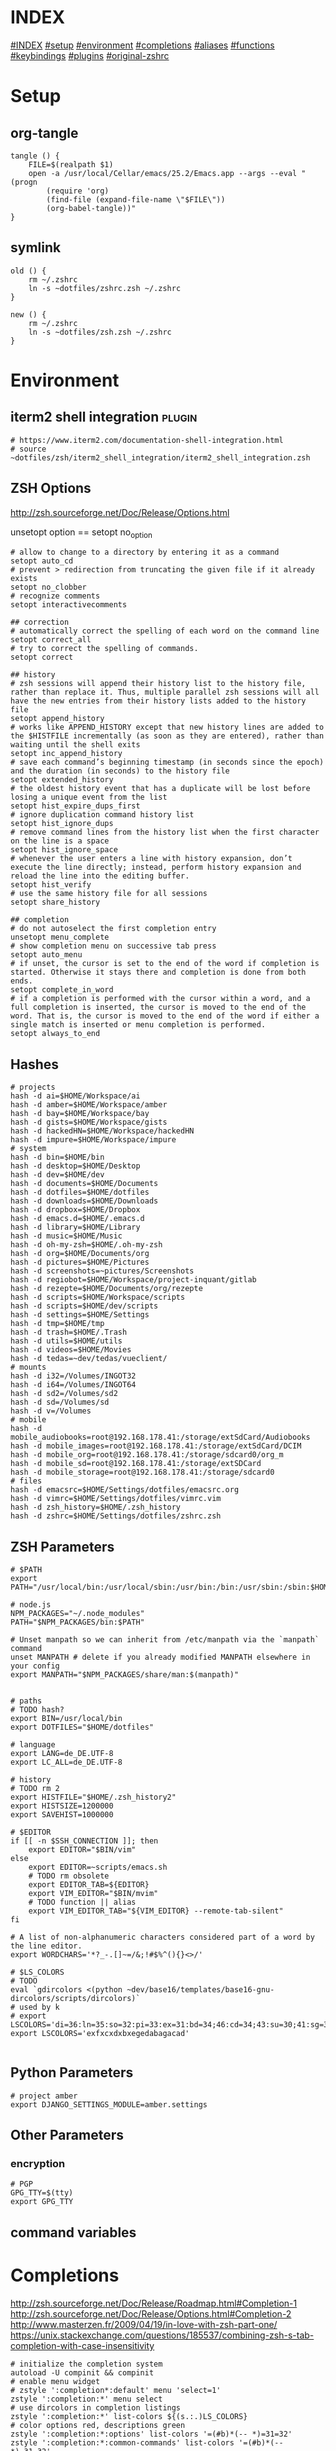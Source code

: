 # -*- mode: Org; eval: (auto-composition-mode 0) -*- #

#+AUTHOR: Markus Bayer
#+DATE: [2017-11-17 Fr]
#+BABEL: cache no
#+PROPERTY: header-args shell :tangle zsh.zsh

#          ▄███████▄     ▄████████    ▄█    █▄       ▄████████  ▄████████
#          ▀█▀▄███▀▄▄   ███         ▄███▄▄▄▄███▄▄  ▄███▄▄▄▄██▀ ███
#           ▄███▀   ▀ ▀███████████ ▀▀███▀▀▀▀███▀  ▀▀███▀▀▀▀▀   ███
#         ▄███▀                ███   ███    ███   ▀███████████ ███    █▄
# ████    ███▄     ▄█    ▄█    ███   ███    ███     ███    ███ ███    ███
# ████     ▀████████▀  ▄████████▀    ███    █▀      ███    ███ ████████
#                                                   ███    ███
#
# ASCII-Art credits: http://patorjk.com/software/taag/#p=display&f=Delta%20Corps%20Priest%201&t=.zshrc

* INDEX
[[#INDEX]]
[[#setup]]
[[#environment]]
[[#completions]]
[[#aliases]]
[[#functions]]
[[#keybindings]]
[[#plugins]]
[[#original-zshrc]]

* Setup
:PROPERTIES:
:CUSTOM_ID: setup
:END:
** org-tangle
#+BEGIN_SRC shell
tangle () {
    FILE=$(realpath $1)
    open -a /usr/local/Cellar/emacs/25.2/Emacs.app --args --eval "(progn
        (require 'org)
        (find-file (expand-file-name \"$FILE\"))
        (org-babel-tangle))"
}
#+END_SRC

** symlink
#+BEGIN_SRC shell
old () {
    rm ~/.zshrc
    ln -s ~dotfiles/zshrc.zsh ~/.zshrc
}

new () {
    rm ~/.zshrc
    ln -s ~dotfiles/zsh.zsh ~/.zshrc
}
#+END_SRC

* Environment
:PROPERTIES:
:CUSTOM_ID: environment
:END:

** iterm2 shell integration                                         :plugin:
#+BEGIN_SRC shell
  # https://www.iterm2.com/documentation-shell-integration.html
  # source ~dotfiles/zsh/iterm2_shell_integration/iterm2_shell_integration.zsh
#+END_SRC

** ZSH Options
http://zsh.sourceforge.net/Doc/Release/Options.html

unsetopt option == setopt no_option
#+BEGIN_SRC shell
# allow to change to a directory by entering it as a command
setopt auto_cd
# prevent > redirection from truncating the given file if it already exists
setopt no_clobber
# recognize comments
setopt interactivecomments

## correction
# automatically correct the spelling of each word on the command line
setopt correct_all
# try to correct the spelling of commands.
setopt correct

## history
# zsh sessions will append their history list to the history file, rather than replace it. Thus, multiple parallel zsh sessions will all have the new entries from their history lists added to the history file
setopt append_history
# works like APPEND_HISTORY except that new history lines are added to the $HISTFILE incrementally (as soon as they are entered), rather than waiting until the shell exits
setopt inc_append_history
# save each command’s beginning timestamp (in seconds since the epoch) and the duration (in seconds) to the history file
setopt extended_history
# the oldest history event that has a duplicate will be lost before losing a unique event from the list
setopt hist_expire_dups_first
# ignore duplication command history list
setopt hist_ignore_dups
# remove command lines from the history list when the first character on the line is a space
setopt hist_ignore_space
# whenever the user enters a line with history expansion, don’t execute the line directly; instead, perform history expansion and reload the line into the editing buffer.
setopt hist_verify
# use the same history file for all sessions
setopt share_history

## completion
# do not autoselect the first completion entry
unsetopt menu_complete
# show completion menu on successive tab press
setopt auto_menu
# if unset, the cursor is set to the end of the word if completion is started. Otherwise it stays there and completion is done from both ends.
setopt complete_in_word
# if a completion is performed with the cursor within a word, and a full completion is inserted, the cursor is moved to the end of the word. That is, the cursor is moved to the end of the word if either a single match is inserted or menu completion is performed.
setopt always_to_end
#+END_SRC

** Hashes
#+BEGIN_SRC shell
# projects
hash -d ai=$HOME/Workspace/ai
hash -d amber=$HOME/Workspace/amber
hash -d bay=$HOME/Workspace/bay
hash -d gists=$HOME/Workspace/gists
hash -d hackedHN=$HOME/Workspace/hackedHN
hash -d impure=$HOME/Workspace/impure
# system
hash -d bin=$HOME/bin
hash -d desktop=$HOME/Desktop
hash -d dev=$HOME/dev
hash -d documents=$HOME/Documents
hash -d dotfiles=$HOME/dotfiles
hash -d downloads=$HOME/Downloads
hash -d dropbox=$HOME/Dropbox
hash -d emacs.d=$HOME/.emacs.d
hash -d library=$HOME/Library
hash -d music=$HOME/Music
hash -d oh-my-zsh=$HOME/.oh-my-zsh
hash -d org=$HOME/Documents/org
hash -d pictures=$HOME/Pictures
hash -d screenshots=~pictures/Screenshots
hash -d regiobot=$HOME/Workspace/project-inquant/gitlab
hash -d rezepte=$HOME/Documents/org/rezepte
hash -d scripts=$HOME/Workspace/scripts
hash -d scripts=$HOME/dev/scripts
hash -d settings=$HOME/Settings
hash -d tmp=$HOME/tmp
hash -d trash=$HOME/.Trash
hash -d utils=$HOME/utils
hash -d videos=$HOME/Movies
hash -d tedas=~dev/tedas/vueclient/
# mounts
hash -d i32=/Volumes/INGOT32
hash -d i64=/Volumes/INGOT64
hash -d sd2=/Volumes/sd2
hash -d sd=/Volumes/sd
hash -d v=/Volumes
# mobile
hash -d mobile_audiobooks=root@192.168.178.41:/storage/extSdCard/Audiobooks
hash -d mobile_images=root@192.168.178.41:/storage/extSdCard/DCIM
hash -d mobile_org=root@192.168.178.41:/storage/sdcard0/org_m
hash -d mobile_sd=root@192.168.178.41:/storage/extSDCard
hash -d mobile_storage=root@192.168.178.41:/storage/sdcard0
# files
hash -d emacsrc=$HOME/Settings/dotfiles/emacsrc.org
hash -d vimrc=$HOME/Settings/dotfiles/vimrc.vim
hash -d zsh_history=$HOME/.zsh_history
hash -d zshrc=$HOME/Settings/dotfiles/zshrc.zsh
#+END_SRC

** ZSH Parameters
#+BEGIN_SRC shell
# $PATH
export PATH="/usr/local/bin:/usr/local/sbin:/usr/bin:/bin:/usr/sbin:/sbin:$HOME/bin:$PATH"

# node.js
NPM_PACKAGES="~/.node_modules"
PATH="$NPM_PACKAGES/bin:$PATH"

# Unset manpath so we can inherit from /etc/manpath via the `manpath` command
unset MANPATH # delete if you already modified MANPATH elsewhere in your config
export MANPATH="$NPM_PACKAGES/share/man:$(manpath)"


# paths
# TODO hash?
export BIN=/usr/local/bin
export DOTFILES="$HOME/dotfiles"

# language
export LANG=de_DE.UTF-8
export LC_ALL=de_DE.UTF-8

# history
# TODO rm 2
export HISTFILE="$HOME/.zsh_history2"
export HISTSIZE=1200000
export SAVEHIST=1000000

# $EDITOR
if [[ -n $SSH_CONNECTION ]]; then
    export EDITOR="$BIN/vim"
else
    export EDITOR=~scripts/emacs.sh
    # TODO rm obsolete
    export EDITOR_TAB=${EDITOR}
    export VIM_EDITOR="$BIN/mvim"
    # TODO function || alias
    export VIM_EDITOR_TAB="${VIM_EDITOR} --remote-tab-silent"
fi

# A list of non-alphanumeric characters considered part of a word by the line editor.
export WORDCHARS='*?_-.[]~=/&;!#$%^(){}<>/'

# $LS_COLORS
# TODO
eval `gdircolors <(python ~dev/base16/templates/base16-gnu-dircolors/scripts/dircolors)`
# used by k
# export LSCOLORS='di=36:ln=35:so=32:pi=33:ex=31:bd=34;46:cd=34;43:su=30;41:sg=30;46:tw=30;42:ow=30;43'
export LSCOLORS='exfxcxdxbxegedabagacad'

#+END_SRC

** Python Parameters
#+BEGIN_SRC shell
# project amber
export DJANGO_SETTINGS_MODULE=amber.settings
#+END_SRC

** Other Parameters
*** encryption
#+BEGIN_SRC shell
# PGP
GPG_TTY=$(tty)
export GPG_TTY
#+END_SRC

** command variables

* Completions
:PROPERTIES:
:CUSTOM_ID: completions
:END:
http://zsh.sourceforge.net/Doc/Release/Roadmap.html#Completion-1
http://zsh.sourceforge.net/Doc/Release/Options.html#Completion-2
http://www.masterzen.fr/2009/04/19/in-love-with-zsh-part-one/
https://unix.stackexchange.com/questions/185537/combining-zsh-s-tab-completion-with-case-insensitivity
#+BEGIN_SRC shell
# initialize the completion system
autoload -U compinit && compinit
# enable menu widget
# zstyle ':completion*:default' menu 'select=1'
zstyle ':completion:*' menu select
# use dircolors in completion listings
zstyle ':completion:*' list-colors ${(s.:.)LS_COLORS}
# color options red, descriptions green
zstyle ':completion:*:options' list-colors '=(#b)*(-- *)=31=32'
zstyle ':completion:*:common-commands' list-colors '=(#b)*(-- *)=31=32'
# print the completion type
zstyle ':completion:*' verbose yes
zstyle ':completion:*' format 'Completing %B%d%b'
# TODO style
zstyle ':completion:*:descriptions' format "$fg[yellow]%B--- %d%b"
zstyle ':completion:*:messages' format '%d'
zstyle ':completion:*:warnings' format "$fg[red]No matches for:$reset_color %d"
zstyle ':completion:*:corrections' format '%B%d (errors: %e)%b'
# group different completion types
zstyle ':completion:*' group-name ''
# error can be a transposed character, a missing character or an additional character
# to have a better heuristic, by allowing one error per 6 character typed
zstyle ':completion:*:approximate:*' max-errors 'reply=( $(( ($#PREFIX+$#SUFFIX)/6 )) numeric )'
# case insensitive matching
zstyle ':completion:*' matcher-list 'm:{a-zA-Z}={A-Za-z}' 'r:|=*' 'l:|=* r:|=*'
# caching
zstyle ':completion:*' use-cache on
# TODO required?
zstyle ':completion:*' cache-path "$HOME/.zsh/cache"
# ignore completion functions for commands you don’t have:
zstyle ':completion:*:functions' ignored-patterns '_*'
# don't complete uninteresting users
zstyle ':completion:*:*:*:users' ignored-patterns \
    adm amanda apache at avahi avahi-autoipd beaglidx bin cacti canna \
    clamav daemon dbus distcache dnsmasq dovecot fax ftp games gdm \
    gkrellmd gopher hacluster haldaemon halt hsqldb ident junkbust kdm \
    ldap lp mail mailman mailnull man messagebus  mldonkey mysql nagios \
    named netdump news nfsnobody nobody nscd ntp nut nx obsrun openvpn \
    operator pcap polkitd postfix postgres privoxy pulse pvm quagga radvd \
    rpc rpcuser rpm rtkit scard shutdown squid sshd statd svn sync tftp \
    usbmux uucp vcsa wwwrun xfs '_*'
# don't complete uninteresting files
zstyle ':completion:*:emacs:*' ignored-patterns '*.(o|a|so|aux|dvi|swp|fig|bbl|blg|bst|idx|ind|out|toc|class|pdf|ps|pyc)'
# avoid getting offered the same filename with rm
zstyle ':completion:*:rm:*' ignore-line yes
#+END_SRC

** Python

      path=(
          $path
          /usr/bin/python
          /usr/local/bin/python3
      )

      # virtualenv {
          export VIRTUALENVWRAPPER_PYTHON=/usr/bin/python
          export PROJECT_HOME=$HOME/Workspace
          export WORKON_HOME=$HOME/Workspace/Envs
          export VIRTUALENV_ROOT=$WORKON_HOME
          export DEFAULT_PYTHON_INTERPRETER=$WORKON_HOME/python3.4.1/bin/python
          source /usr/local/bin/virtualenvwrapper.sh

          # fix the new tab = virtual_env dir bug
          if [[ "$PWD" == "$HOME/Workspace/Envs" ]]; then
              cd - > /dev/null
          fi

*** virtualenvwrapper                                              :plugin:
https://virtualenvwrapper.readthedocs.io/en/latest/
#+BEGIN_SRC shell
export WORKON_HOME=~dev/Envs
export PROJECT_HOME=~dev
export VIRTUALENVWRAPPER_PYTHON="$WORKON_HOME/python3.6/bin/python"
source "$BIN/virtualenvwrapper.sh"
#+END_SRC

*** virtualenv                                                     :plugin:
https://virtualenv.pypa.io/en/latest/
#+BEGIN_SRC shell
# set default virtual_env
export VIRTUALENV_DEFAULT_PATH="$WORKON_HOME/python3.6/bin/activate"
# load it
if [[ $(basename "$VIRTUAL_ENV") == "" ]]
then
    if [[ -f "$VIRTUALENV_DEFAULT_PATH" ]]; then
        source "$VIRTUALENV_DEFAULT_PATH"
    fi
fi
#+END_SRC

* Aliases
:PROPERTIES:
:CUSTOM_ID: aliases
:END:

#+BEGIN_SRC shell
# TODO section for overriding
## list
# use gnu ls for dircolors
alias ls='gls --color=auto'
# list details
alias ll='ls -lah'
# sort by size
alias lss='ls -lahS'
# sort by date
alias lsd='ls -latr'
# only today
alias lst='find . -maxdepth 1 -type f -mtime 1'
# numFiles: number of (non-hidden) files in current directory
alias lsc='echo $(ls -1 | wc -l)'
alias k='k -h'     # human readable sizes
# disk usage statistics default
alias du="du -ach | sort"
# free diskspace with human readable size
alias df='df -h'
# stat with human readable times
alias stat='stat -x'

## tools
# emacs
alias e="eval $EDITOR"
# vim
alias cvim='/usr/local/bin/vim'
# create parent directories on demand
alias mkdir="mkdir -pv"
# clipboard
alias p='pbpaste'
alias y='pbcopy'
alias bpython='$WORKON_HOME/python3.4.1/bin/bpython'
alias grep='grep --color'
## internet
# continue the download in case of problems
alias wget="wget -c"
alias chrome='/Applications/Google\ Chrome.app/Contents/MacOS/Google\ Chrome'
alias chrome_headless='/Applications/Google\ Chrome.app/Contents/MacOS/Google\ Chrome --headless --disable-gpu'
alias yt3='$WORKON_HOME/python3.4.1/bin/youtube-dl --verbose --extract-audio --audio-format mp3 --no-mtime --no-cache-dir'
alias yt='$WORKON_HOME/python3.4.1/bin/youtube-dl --no-mtime --no-cache-dir'
# weather
alias wttr='curl -s http://wttr.in | tail +8 | head -30'
# moonphase
alias moon='curl -s wttr.in/Moon|head -25'

# git
alias gs='git status'
alias gc='git commit -m'
alias gd='git diff --color | diff-so-fancy'
alias ga='git add'
alias gpl='git pull'
alias gps='git push'
alias gl='git log'
alias gco='git checkout'

alias git_push_fire='git add -A && git commit -a --allow-empty-message -m "" && git push'
alias git_undo_commit='git reset --soft HEAD~'

## actions
alias s='source ~zshrc'
# TODO as functions
# TODO internal/external
alias print_ip='ifconfig | grep "inet " | grep -v 127.0.0.1 | cut -d\  -f2'
# substitute windows linebreak with unix linebreak
alias fix_linebreaks="/usr/bin/perl -i -pe's/\r$//'"
alias pip_update_all="pip freeze --local | grep -v '^\-e' | cut -d = -f 1  | xargs -n1 pip install -U"

alias osx_show_hidden='defaults write com.apple.Finder AppleShowAllFiles YES && killall Finder'
alias osx_hide_hidden='defaults write com.apple.Finder AppleShowAllFiles NO && killall Finder'
alias osx_empty_trash="rm -rf ~/.Trash/."
alias fix_carriage_return="tr '\r' '\n' <"

## cleanup
# TODO as functions
# rm_DS_Store_files: removes all .DS_Store file from the current dir and below
alias rm_ds_store='find . -name .DS_Store -exec rm {} \;'
alias rm_pyc_files='find . -name "*.pyc" -exec rm {} \;'
alias rm_svn_files='find . -type d -name .svn -exec rm -rf {} \;'
alias rm_emacs_files="find . -maxdepth 1 -type f -name '#*#' -exec rm {}\;"
#+END_SRC

** Global aliases
#+BEGIN_SRC shell
## redirection
# redirect stdout, stderr
alias -g _no_output='> /dev/null 2>&1'
# redirect stderr
alias -g _no_stderr='2> /dev/null'
# redirect stdout
alias -g _no_stdout='&> /dev/null'

## tools
alias -g _vim="| eval ${EDITOR_TAB}"
alias -g _y='| pbcopy'

## files
# alias -g PASS='<(ypcat passwd)'
alias -g _brew='<(brew list)'
alias -g _pip='<(pip freeze)'
alias -g _gem='<(gem list | tail -n +1)'
#  ¯\_(ツ)_/¯
alias -g _npm="<(npm list -g --depth=0 2> /dev/null |cut -c5- | tail -n +2 | sed \$d)"
# TODO function wrapper
alias -g _shrugf='<(echo "¯\\_(ツ)_/¯")'

## variables
alias -g _shrugv='${$(echo "¯\\_(ツ)_/¯")}'

## filter
# filter columns
alias -g _awk1="|awk '{print \$1}'"
alias -g _awk2="|awk '{print \$2}'"
alias -g _awk3="|awk '{print \$3}'"
alias -g _awk4="|awk '{print \$4}'"
alias -g _awk5="|awk '{print \$5}'"
alias -g _awk6="|awk '{print \$6}'"
# filter with fzf
alias -g _f="|fzf"
# pager
alias -g _l="|less"
# count lines
alias -g _cl='|wc -l'
alias -g _lc='_cl'
# archives in pwd
alias -g _acd='./(*.bz2|*.gz|*.tgz|*.zip|*.z)'
## map
# funky
alias -g _x='| xargs'
alias -g map='_x'
#+END_SRC

** Suffix aliases
#+BEGIN_SRC shell
# TODO
# open org-mode files in emacs
alias -s org=emacs
# TODO Glob
alias -s jpg=imgcat
alias -s png=imgcat
#+END_SRC

* Functions
:PROPERTIES:
:CUSTOM_ID: functions
:END:
# TODO echo $nameddirs|tr " " "\n"|fzf

** Helper functions
#+BEGIN_SRC shell
# called on every cd
chpwd () {
    # put the current directory in the title/tab bar
    # -P option treat its arguments like a prompt string; otherwise the %~ would not be expanded. -n suppresses the terminating newline
    print -Pn "\e]1;%~\a"
}

function __expect () {
    # check if the expected arg amount $1 matches the passed arg amount $2
    # usage:
    # __expect 1 "$#" || return 1
    # TODO get args implicit from last command
    local params_expected params_given
    arguments_expected="$1"
    arguments_given="$2"
    if [[ "$arguments_expected" == "$arguments_given" ]]
    then
        return 0
    # TODO handle
    elif [[ "$arguments_expected" < "$arguments_given" ]]
    then
        return 0
    else
        echo "$arguments_expected arguments required"
        return 1
    fi
}
#+END_SRC

** functions with keybindings
#+BEGIN_SRC shell
# TODO rm
# example fzf completion https://github.com/junegunn/fzf/wiki/Examples-(completion)
# Custom fuzzy completion for "doge" command
#   e.g. doge **<TAB>
_fzf_complete_doge() {
  _fzf_complete "--multi --reverse" "$@" < <(
    echo very
    echo wow
    echo such
    echo doge
  )
}

# tab completion for the output of the previous command {
_prev_result () {
    local hstring
    hstring=$(eval `fc -l -n -1`)
    set -A hlist ${(@s/
/)hstring}
    compadd - ${hlist}
}

zle -C prev-comp menu-complete _prev_result
# usage
# $ find . -name "settings.py.*"
# $ vim <Escape>e<Tab>
bindkey '\ee' prev-comp
# }

# fzf filter for the output of the previous command {
fzf_filter_prev () {
    local selection
    selection=$(fc -e - | fzf)
    if [[ -a $selection ]]
    then
        smart_open $selection
    fi
}

zle -N fzf_filter_prev
# usage
# $ ls
# $ <Escape>f
bindkey -s '\ef' 'fzf_filter_prev\n'
# }

# open last output {
open_prev () {
    local files
    files=$(fc -e -)
    if [[ -a $files ]]
    then
        smart_open $files
    fi
}

zle -N open_prev
# usage
# $ ls
# $ <Escape>o
bindkey -s '\eo' 'open_prev\n'
# }

# copy the output of the previous command to clipboard {
copy_prev () {
    fc -e - | pbcopy
}

zle -N cp_prev
# usage
# $ ls
# $ <Escape>c
bindkey -s '\ec' 'cp_prev\n'
# }

# tab completion for git status files {
_git_status_files () {
    local files
    files=$(git status --porcelain | awk '{print $2 }')
    # sleep?
    sleep 1
    set -A flist ${(@s/
/)files}
    compadd - ${flist}
}

zle -C git-files menu-complete _git_status_files
# usage
# $ git add <Escape>g<Tab>
bindkey '\eg' git-files
# }

#+END_SRC

** OS
#+BEGIN_SRC shell
function get_shell_integration () {
    # https://www.iterm2.com/documentation-shell-integration.html
    curl -L https://iterm2.com/shell_integration/zsh \
    -o ~dotfiles/zsh/iterm2_shell_integration/iterm2_shell_integration.zsh
}
#+END_SRC
*** iterm2
#+BEGIN_SRC shell
function iterm_rename_tab () {
    echo -ne "\033]0;"$@"\007"
}

function iterm_set_tabcolor {
    case $1 in
        green)
        echo -e "\033]6;1;bg;red;brightness;57\a"
        echo -e "\033]6;1;bg;green;brightness;197\a"
        echo -e "\033]6;1;bg;blue;brightness;77\a"
        ;;
    red)
        echo -e "\033]6;1;bg;red;brightness;270\a"
        echo -e "\033]6;1;bg;green;brightness;60\a"
        echo -e "\033]6;1;bg;blue;brightness;83\a"
        ;;
    orange)
        echo -e "\033]6;1;bg;red;brightness;227\a"
        echo -e "\033]6;1;bg;green;brightness;143\a"
        echo -e "\033]6;1;bg;blue;brightness;10\a"
        ;;
    esac
}
#+END_SRC
hello there

** packages
*** homebrew
#+BEGIN_SRC shell
function bip() {
    # Install (one or multiple) selected application(s)
    # using "brew search" as source input
    # mnemonic [B]rew [I]nstall [P]lugin
    local inst=$(brew search | fzf -m)

    if [[ $inst ]]; then
      for prog in $(echo $inst);
      do; brew install $prog; done;
    fi
}

function bup() {
    # Update (one or multiple) selected application(s)
    # mnemonic [B]rew [U]pdate [P]lugin
    local upd=$(brew leaves | fzf -m)

    if [[ $upd ]]; then
      for prog in $(echo $upd);
      do; brew upgrade $prog; done;
    fi
}
function bcp() {
    # Delete (one or multiple) selected application(s)
    # mnemonic [B]rew [C]lean [P]lugin (e.g. uninstall)
    local uninst=$(brew leaves | fzf -m)

    if [[ $uninst ]]; then
    for prog in $(echo $uninst);
    do; brew uninstall $prog; done;
    fi
}
#+END_SRC

** Internet
#+BEGIN_SRC shell
function chrome_history () {
    # browse chrome history
    local cols sep entry
    cols=$(( COLUMNS / 3 ))
    sep='{{::}}'

    # Copy History DB to circumvent the lock
    # - See http://stackoverflow.com/questions/8936878 for the file path
    cp -f ~/Library/Application\ Support/Google/Chrome/Default/History /tmp/h

    entry=$(sqlite3 -separator $sep /tmp/h \
        "select substr(title, 1, $cols), url
        from urls order by last_visit_time desc" |
    awk -F $sep '{printf "%-'$cols's  \x1b[36m%s\n", $1, $2}' |
    fzf --ansi --multi | sed 's#.*\(https*://\)#\1#')
    echo "$entry"
    open "$entry"
}

function chrome_print_tabs () {
    # list the opened tabs in google chrome
    osascript -e 'set text item delimiters to linefeed' -e'tell app "google chrome" to url of tabs of window 1 as text' | tail -n +1

}

function cat_links () {
    # extract the links from a given url
    __expect 1 "$#" || return 1
    curl "$@" | sed -n 's/.*href="\([^"]*\).*/\1/p'
}

function print_external_ip () {
    # print the external ip
    curl ipecho.net/plain
}
#+END_SRC

** Clipboard
#+BEGIN_SRC shell
clipboard_plain_text () {
    # convert clipboard content to plain text
    pbpaste | textutil -convert txt -stdin -stdout -encoding 30 | pbcopy
}

function clipboard_rm_python () {
    # rm ">>> " from clipboard entry
    pbpaste | cut -c 4- | pbcopy
}
#+END_SRC

** cd
#+BEGIN_SRC shell
function fdr() {
    # TODO fcd & fcd_up
    # fdr - cd to selected parent directory
    local declare dirs=()
    get_parent_dirs() {
      if [[ -d "${1}" ]]; then dirs+=("$1"); else return; fi
      if [[ "${1}" == '/' ]]; then
        for _dir in "${dirs[@]}"; do echo $_dir; done
      else
        get_parent_dirs $(dirname "$1")
      fi
    }
    local DIR=$(get_parent_dirs $(realpath "${1:-$PWD}") | fzf-tmux --tac)
    cd "$DIR"
}
#+END_SRC

** Print / echo

#+BEGIN_SRC shell
function cat_human_time () {
    # print unix timestamps in human readable form
    __expect 1 "$#" || return 1
    perl -lne 'm#: (\d+):\d+;(.+)# && printf "%s :: %s\n",scalar localtime $1,$2' "$1"
}

function tac () {
    # reverse line order of file
    __expect 1 "$#" || return 1
    sed '1!G;h;$!d' "$@"
}

function print_timestamp () {
    echo $(date +%Y-%m-%d-%H-%M-%S)
}

function print_datestamp () {
    echo $(date +%Y-%m-%d)
}

#+END_SRC

** List
TODO wrapper function for single & multiple files
#+BEGIN_SRC shell
# TODO fzf
function li () {
    # print the latest file or dir in $1
    local idx dir
    # no params: dir=pwd
    if [ $# -eq 0 ]; then dir="$(pwd)"; else dir="$1" fi
    # no index: index=last
    if [ -z "$2" ]; then idx="1"; else idx="$2"; fi
    (cd "$dir" && realpath "$(ls -1t | head -n$idx | tail -1)")
}

function git_log_week () {
    git log --branches --remotes --tags --oneline --pretty=format:"%Cgreen%cd%Creset - %s%Creset" --abbrev-commit --date=local --date=format:'%d.%m-%Y %H:%M %a' --after="$(date -v Sun)"
}
function git_log_today () {
    git log --branches --remotes --tags --pretty=format:'%Cgreen%cd%Creset - %s%Creset' --abbrev-commit --date=iso|grep $(date "+%Y-%m-%d")
}

function git_log_yesterday () {
    git log --branches --remotes --tags --pretty=format:'%Cgreen%cd%Creset - %s%Creset' --abbrev-commit --date=iso|grep $(date -j -v-1d "+%Y-%m-%d")
}

function git_log_group_by () {
    for TICKETNR in "$@"
    do
        echo "$TICKET"
        git log --reverse --since="6am" --oneline --abbrev-commit |cut -c 9- |grep $TICKET |sed 's/'$TICKET'//' |sed 's/.*/- &/'
        echo ""
    done
}

function gru () {
    # print the git remote url
    git config --get remote.origin.url
}

function gbn () {
    # print the git branch name
    git branch|grep "\*"|awk '{print $2}'
}

lscat () {
    # print a separated list of files in dir $1
    local dir
    if [ $# -eq 0 ]; then dir="$(pwd)"; else dir="$1" fi
    find "$dir" -maxdepth 1 -type f -print | while read -r d
    do
        echo ""
        echo "=-=-= $d =-=-="
        echo "------------------------------------------------"
        echo ""
        pygmentize "$d" || cat "$d"
        echo ""
    done
}

count_files () {
    # count files in dir $1
    local dir
    if [ $# -eq 0 ]; then dir="$(pwd)"; else dir="$1" fi
    for d in $(find "$dir" -type d -print);
    do
        files=$(find "$d" -maxdepth 1 -type f | wc -l )
        echo "$d : $files"
    done
}

function list_all_apps () {
    # list all applications on the system
    mdfind 'kMDItemContentTypeTree == "com.apple.application"c'
}

git_commits_today () {
    # list all commits made today, group by regex
    for TICKETNR in "$@"
    do
        echo "$TICKET"
        git log --reverse --since="6am" --oneline --abbrev-commit |cut -c 9- |grep $TICKET |sed 's/'$TICKET'//' |sed 's/.*/- &/'
        echo ""
    done
}
#+END_SRC

** File
** actions
*** git
**** delete branch
#+BEGIN_SRC shell
git_delete_branch () {
    __expect 1 "$#" || return 1

    # remote
    git push -d origin "$1"
    # local
    git branch -d "$1"
}
#+END_SRC

** Modify
#+BEGIN_SRC shell
function kill_lines_containing () {
    # delete lines containing pattern $1 in file $2
    if [ $# -lt 2 ]; then echo "Usage: kill_lines_containing <PATTERN> <FILE>"; return 1; fi
    sed -i '' "/$1/d" "$2"
}

#+END_SRC

** Find
http://www.macdevcenter.com/pub/a/mac/2006/01/04/mdfind.html?page=4
http://developer.apple.com/documentation/Carbon/Conceptual/SpotlightQuery/index.html

#+BEGIN_SRC shell
function ff () {
    # find a file under the current directory
    # rg --files --hidden --follow -g "$@"
    find . -name "$@"
}

function fff () {
    # fuzzy find file under the current directory
    find . -name "*$@*"
}

function ffs () {
    # find a file whose name starts with a given string
    find . -name "$@"'*'
}

function ffe () {
    # find a file whose name ends with a given string
    find . -name '*'"$@"
}

function fd () {
    # find a directory
    find . -type d -name '*'"$@"
}

function ffd () {
    # fuzzy find a directory
    find . -type d -name "*$@*"
}

# git repo
function ffg () {
    # find a file under the current git repo
    find $(git rev-parse --show-toplevel) -name "$@"
}

function ffsg () {
    # find a file whose name starts with a given string within the current git repo
    find $(git rev-parse --show-toplevel) -name "$@"'*'
}

function ffeg () {
    # find a file whose name ends with a given string within the current git repo
    find $(git rev-parse --show-toplevel) -name '*'"$@"
}

function fdg () {
    # find a directory within the current git repo
    find $(git rev-parse --show-toplevel) -type d -name '*'"$@"
}

function rgg () {
    # rg within the git dir
    /usr/local/bin/ag "$@" $(git rev-parse --show-toplevel)
}

## Spotlight
function fs () {
    # find file using Spotlight
    mdfind "kMDItemDisplayName == '$@'wc"
}

function fs_type () {
    # find file by filetype using Spotlight
    # ex: ft video || ft bild || ft pdf
    # c means case insensitive
    mdfind 'kMDItemKind == "*'"$1"'*"c'
}

function fs_recent() {
    # find files created since $1 days using Spotlight
    mdfind -onlyin ~ '(kMDItemContentCreationDate > "$time.today(-'"$1"')") (kMDItemContentCreationDate < ")'
}

function f_word () {
    # lookup words
    grep ^"$@"$ /usr/share/dict/words
}

f_larger () {
    # find files larger than a certain size (in bytes)
    find . -type f -size +${1}c
}
#+END_SRC

** Select / filter
#+BEGIN_SRC shell
function fli () {
    # (fzf-)filter file in a given directory (sorted by dates)
    __expect 1 "$#" || return 1
    (cd "$1" && realpath "$(ls -1t | fzf)")
}
#+END_SRC

** Directory
** Operations / actions                                             :plugin:
#+BEGIN_SRC shell
  function append_above () {
      __expect 1 "$#" || return 1
      # like >> but on top instead of below
      # ex: chrome_print_tabs | append_above somefile
      cat - "$1" | sponge "$1"
  }
#+END_SRC

** old
#+BEGIN_SRC shell
fcd () {
    # fzf cd - cd to selected directory
    local dir
    dir=$(find ${1:-*} -path '/*/\.*' -prune \
        -o -type d -print 2> /dev/null | fzf) &&
        realpath "$dir"
    cd "$dir"
}

rg_fzf () {
    # search for file contents; select with fzf
    rg --files-with-matches "$@" | fzf
}

pjson () {
    # pretty print json
    # ex:
    # pjson '{"test": "test"}'
    # pjson myjsonfile.json
    # pjson '{"test": "test"}' myjsonfile.json
    if [ $# -gt 0 ];
    then
        for arg in $@
        do
            if [ -f $arg ];
            then
                less $arg | python -m json.tool
            else
                echo "$arg" | python -m json.tool
            fi
        done
    fi
}

vim () {
    if [ $# -eq 0 ]; then
        # open -a Emacs.app
        eval ${VIM_EDITOR}
        return 0
    fi

    eval ${VIM_EDITOR_TAB} "$@"
}

# TODO as var alias
gcd () {
    # cd to git root
    cd "$(git rev-parse --show-toplevel)"
}

git_status_files () {
    # git status file list
    git status --porcelain | awk '{print $2 }'
}

# TODO as var alias
git_parent_branch () {
    # show which branch the current one is forked from
    local current_branch=`git rev-parse --abbrev-ref HEAD`
    git show-branch -a | ack '\*' | ack -v "$current_branch" | head -n1 | sed 's/.*\[\(.*\)\].*/\1/' | sed 's/[\^~].*//'
}

git_tree () {
    # list git tree
    (git ls-tree -r --name-only HEAD || find . -path "*/\.*" -prune -o -type f -print -o -type l -print | sed s/^..//) 2> /dev/null
}

# git push -u origin {BRANCH_NAME}
git_push_branch () {
    git push -u origin "$(git branch --no-color | sed -e '/^[^*]/d' -e 's/* \(.*\)/\1/')"
}

# show the git log as json
git_log_json () {
    git log --pretty=format:'{%n  "commit": "%H",%n  "abbreviated_commit": "%h",%n  "tree": "%T",%n  "abbreviated_tree": "%t",%n  "parent": "%P",%n  "abbreviated_parent": "%p",%n  "refs": "%D",%n  "encoding": "%e",%n  "subject": "%s",%n  "sanitized_subject_line": "%f",%n  "body": "%b",%n  "commit_notes": "%N",%n  "verification_flag": "%G?",%n  "signer": "%GS",%n  "signer_key": "%GK",%n  "author": {%n    "name": "%aN",%n    "email": "%aE",%n    "date": "%aD"%n  },%n  "commiter": {%n    "name": "%cN",%n    "email": "%cE",%n    "date": "%cD"%n  }%n},'
}
function man () {
# colored man pages
    env \
        LESS_TERMCAP_mb=$(printf "\e[1;31m") \
        LESS_TERMCAP_md=$(printf "\e[1;31m") \
        LESS_TERMCAP_me=$(printf "\e[0m") \
        LESS_TERMCAP_se=$(printf "\e[0m") \
        LESS_TERMCAP_so=$(printf "\e[1;44;33m") \
        LESS_TERMCAP_ue=$(printf "\e[0m") \
        LESS_TERMCAP_us=$(printf "\e[1;32m") \
        man "$@"
}


diff_sorted () {
    diff <(sort "$1") <(sort "$2")
}

# TODO shebang
# TODO mkorg, mkgpg
mk_script () {
    # create an executable script
    touch "$1"
    chmod +x "$1"
    eval ${EDITOR} "$1"
}

mkcd () {
    mkdir $1 && cd $_
}

trash () {
    # move file/dir to trash
    mv "$@" "~/.Trash/."
}

bu () {
    # backup the current directory at the parent directoy
    # use encryption with -e
    dname=$(basename $(pwd))
    cd ..
    if [[ "$1" == "-e" ]]; then
        buname=$dname""_$(date +%d%m%y-%H-%M-%S).tar.gz.enc
        tar cz "$dname/" | openssl enc -aes-256-cbc -e > "$buname"
    else
        buname=$dname""_$(date +%d%m%y-%H-%M-%S).tar.gz
        tar czf "$buname" "$dname/"
    fi
    echo "-> ../$buname"
    cd -  >/dev/null 2>&1
}

# lookup dict.cc
de () {
    # translate de -> en
    dict.cc.py de en "$1"
}
# lookup dict.cc for english words
en () {
    # translate en -> de
    dict.cc.py en de "$1"
}

cp_pwd () {
    # copy the current working dir to clipboard
    pwd | pbcopy
}

= () {
    # calculator
    calc="${@//p/+}"
    calc="${calc//x/*}"
    echo "$(($calc))"
}

clock () {
    # show clock
    while sleep 1;
    do
        tput sc
        tput cup 0 $(($(tput cols)-29))
        date;tput rc
    done &
}

explain () {
    # explain tools
    # https://www.mankier.com/blog/explaining-shell-commands-in-the-shell.html
    if [ "$#" -eq 0 ]; then
        while read  -p "Command: " cmd; do
            curl -Gs "https://www.mankier.com/api/explain/?cols="$(tput cols) --data-urlencode "q=$cmd"
        done
        echo "Bye!"
    elif [ "$#" -eq 1 ]; then
        curl -Gs "https://www.mankier.com/api/explain/?cols="$(tput cols) --data-urlencode "q=$1"
    else
        echo "Usage"
        echo "explain                  interactive mode."
        echo "explain 'cmd -o | ...'   one quoted command to explain it."
    fi
}

    alarm () {
        echo "alarm in ""$1""m"

        local secs=$(($1 * 60))
        # display a timer
        while [ $secs -gt 0 ]; do
            # TODO: format minutes
            echo -ne "$secs\033[0K\r"
            sleep 1
            : $((secs--))
        done

        if [[ "$#" > 1 ]]
        then
            say "$2"
        else
            say "alarm, alarm, alarm"
        fi

        # display a notification
        local title="Alarm"
        local subtitle="$1 minutes since"
        local notification="$(date +%d.%m.%Y-%H:%M:%S)"
        local soundname="Hero"

        # TODO make function
        osascript -e "display notification \"$notification\" with title \"$title\" subtitle \"$subtitle\" sound name \"$soundname\""
    }

    eject () {
        # eject all mountable volumes
        osascript -e 'tell application "Finder" to eject (every disk whose ejectable is true)'
    }

    cdf () {
        # change working directory to Finder path
        cd "$(osascript -e 'tell app "Finder" to POSIX path of (insertion location as alias)')"
    }

    toggle_hidden () {
        # toggle show/hide hidden files in finder
        local isVisible=$(defaults read com.apple.finder AppleShowAllFiles)

        # toggle visibility based on variables value
        if [ ${isVisible} = FALSE ]
        then
            defaults write com.apple.finder AppleShowAllFiles TRUE
        else
            defaults write com.apple.finder AppleShowAllFiles FALSE
        fi

        # force changes by restarting Finder
        killall Finder
    }

    zipf () {
        # create a ZIP archive of a file or folder
        zip -r "$1".zip "$1"
    }

    # TODO target
    extract () {
        # extract an archive
        if [ -f $1 ] ; then
            case $1 in
                ,*.tar.bz2)  tar xjf $1      ;;
                ,*.tar.gz)   tar xzf $1      ;;
                ,*.bz2)      bunzip2 $1      ;;
                ,*.rar)      rar x $1        ;;
                ,*.gz)       gunzip $1       ;;
                ,*.tar)      tar xf $1       ;;
                ,*.tbz2)     tar xjf $1      ;;
                ,*.tgz)      tar xzf $1      ;;
                ,*.zip)      unzip $1        ;;
                ,*.Z)        uncompress $1   ;;
                ,*)          echo "'$1' cannot be extracted via extract()" ;;
            esac
        else
            echo "'$1' is not a valid file"
        fi
    }

    # network {
    serve () {
        # serve pwd
        print_ip | awk '{print $1":8000"}'
        # TODO check version
        # python 2
        # python -m SimpleHTTPServer
        python3 -m http.server
    }

    serve_bash () {
        # serve pwd
        print_ip | awk '{print $1":8080"}'
        while true; do { echo -e 'HTTP/1.1 200 OK\r\n'; \
            cat "$1"; } | nc -l 8080; done
    }


    ls_spectrum () {
        # show all 256 colors with color number
        typeset -Ag FX FG BG

        local FX=(
            reset     "%{[00m%}"
            bold      "%{[01m%}" no-bold      "%{[22m%}"
            italic    "%{[03m%}" no-italic    "%{[23m%}"
            underline "%{[04m%}" no-underline "%{[24m%}"
            blink     "%{[05m%}" no-blink     "%{[25m%}"
            reverse   "%{[07m%}" no-reverse   "%{[27m%}"
        )

        for color in {000..255}; do
            FG[$color]="%{[38;5;${color}m%}"
            BG[$color]="%{[48;5;${color}m%}"
        done

        local ZSH_SPECTRUM_TEXT=${ZSH_SPECTRUM_TEXT:-Arma virumque cano Troiae qui primus ab oris}

        for code in {000..255}; do
            print -P -- "$code: %F{$code}$ZSH_SPECTRUM_TEXT%f"
        done
    }

    ls_spectrum_bg () {
        # show all 256 colors where the background is set to specific color
        typeset -Ag FX FG BG

        local FX=(
            reset     "%{[00m%}"
            bold      "%{[01m%}" no-bold      "%{[22m%}"
            italic    "%{[03m%}" no-italic    "%{[23m%}"
            underline "%{[04m%}" no-underline "%{[24m%}"
            blink     "%{[05m%}" no-blink     "%{[25m%}"
            reverse   "%{[07m%}" no-reverse   "%{[27m%}"
        )

        for color in {000..255}; do
            FG[$color]="%{[38;5;${color}m%}"
            BG[$color]="%{[48;5;${color}m%}"
        done

        local ZSH_SPECTRUM_TEXT=${ZSH_SPECTRUM_TEXT:-Arma virumque cano Troiae qui primus ab oris}
        for code in {000..255}; do
            print -P -- "$BG[$code]$code: $ZSH_SPECTRUM_TEXT %{$reset_color%}"
        done
    }

    nyan () {
        # miau miau miau miau miau
        telnet nyancat.dakko.us
    }

    tron () {
        # wasd movement
        ssh sshtron.zachlatta.com
    }
#+END_SRC



* Keybindings
:PROPERTIES:
:CUSTOM_ID: keybindings
:END:
http://zsh.sourceforge.net/Doc/Release/Zsh-Line-Editor.html

to find out what the terminal emulator sends:
$ cat<RET><key-chard>
or
sed -n l<RET>

if this isn't usable let the terminal emulator send escape codes

look up what key corresponds to a given sequence
$ infocmp -L1 | grep -F '=\E[Z'

Scrolling is done via cmd-up/down
** rebindings
https://stackoverflow.com/questions/21946281/what-is-application-mode-in-terminals-zsh-terminfo
#+BEGIN_SRC shell
# Make sure that the terminal is in application mode when zle is active, since
# only then values from $terminfo are valid
if (( ${+terminfo[smkx]} )) && (( ${+terminfo[rmkx]} )); then
    function zle-line-init() {
        echoti smkx
    }
    function zle-line-finish() {
        echoti rmkx
    }
    zle -N zle-line-init
    zle -N zle-line-finish
fi
#+END_SRC

| keychord        | widget                        | description                    |
|-----------------+-------------------------------+--------------------------------|
| Alt-Left        | backward-word                 |                                |
| Alt-Right       | forward-word                  |                                |
| Cmd-Left        | beginning-of-line             |                                |
| Cmd-Right       | end-of-line                   |                                |
| Ctrl-N          | vi-find-next-char             |                                |
| Ctrl-Shift-Left | copy-prev-word                | clone previous word            |
| Cmd-Backspace   | backward-kill-word            |                                |
| Ctrl-X          | delete-char                   |                                |
| Ctrl-K          | cd ..                         |                                |
| Ctrl-L          | ls -lah                       |                                |
| Ctrl-S          | accept-and-hold               | multiselect in menu completion |
| Shift-Tab       | reverse-menu-complete         |                                |
| Up              | history-substring-search-up   |                                |
| Down            | history-substring-search-down |                                |
| Alt-Down        | set-mark-command              |                                |
| Alt-Up          | deactivate-region             |                                |
|-----------------+-------------------------------+--------------------------------|

#+BEGIN_SRC shell
# TODO use terminfo
## movement http://zsh.sourceforge.net/Doc/Release/Zsh-Line-Editor.html#Movement
bindkey '^[^[[D' backward-word                      # alt <arrow-left>............move a word backward
bindkey '^[^[[C' forward-word                       # alt <arrow-right>...........move a word forward
bindkey '^A' beginning-of-line                      # cmd <arrow-left>............move to the beginning of the line
bindkey '^E' end-of-line                            # cmd <arrow-right>...........move to the end of the line
# bindkey '^[[1;2B' down-line
# bindkey '^[[1;2A' up-line
bindkey '^N' vi-find-next-char

## Modifying-Text http://zsh.sourceforge.net/Doc/Release/Zsh-Line-Editor.html#Modifying-Text
bindkey '^[[1;6D' copy-prev-word # ctr shift <-

## kill
bindkey '^[^H' backward-kill-word                   # cmd <del>...................delete the word left of the cursor
bindkey '^X' delete-char                            # ctrl x......................delete the char under the cursor
bindkey '^[k' kill-region
bindkey '^?' backward-delete-char                     # [Backspace] - delete backward
if [[ "${terminfo[kdch1]}" != "" ]]; then
    bindkey "${terminfo[kdch1]}" delete-char            # [Delete] - delete forward
else
    # fixes outputting tildes on <del>
    bindkey "^[[3~" delete-char
    bindkey "^[3;5~" delete-char
    bindkey "\e[3~" delete-char
fi

# eval
bindkey -s '^L' 'ls -laH\n'
bindkey -s '^K' 'cd ..\n'

# menu select
bindkey '^[cks' accept-and-hold
if [[ "${terminfo[kcbt]}" != "" ]]; then
    bindkey "${terminfo[kcbt]}" reverse-menu-complete   # [Shift-Tab] - move through the completion menu backwards
fi

## history
bindkey "$terminfo[kcuu1]" history-substring-search-up
bindkey "$terminfo[kcud1]" history-substring-search-down

## mark / region
bindkey '^[^[[B' set-mark-command
bindkey '^[^[[A' deactivate-region
#+END_SRC


** custom zle widgets
https://superuser.com/questions/691925/zsh-how-to-zle-widgets-directly
*** repeat last command
#+BEGIN_SRC shell
function repeat-cmd () {
    # repeat the last command
    zle up-history
    zle accept-line
}

zle -N repeat-cmd
# ctrl l
bindkey '^H' repeat-cmd
#+END_SRC

*** wrap in $()
#+BEGIN_SRC shell
function wrap-call () {
    # wrap the cursor in "$()"
    LBUFFER+="\"\$("
    RBUFFER+=")\""
}

zle -N wrap-call
# esc (
bindkey '^[(' wrap-call
#+END_SRC

*** wrap in ${}
#+BEGIN_SRC shell
function wrap-var () {
    # wrap the cursor in "${}"
    LBUFFER+="\"\${"
    RBUFFER+="}\""
}

zle -N wrap-var
# esc {
bindkey '^[{' wrap-var
#+END_SRC

*** kill first word
#+BEGIN_SRC shell
function kill-first-word () {
    # kill the first word on the cmdline and move cursor to beginning of line
    zle beginning-of-line
    zle forward-word
    zle backward-kill-word
    LBUFFER+=' '
    zle backward-word
}

zle -N kill-first-word
# ctrl shift f
bindkey '^[cskf' kill-first-word
#+END_SRC

*** kill word under cursor
#+BEGIN_SRC shell
function kill-word-under-cursor () {
    # kill the word under the cursor
    zle forward-word
    zle backward-kill-word
}

zle -N kill-word-under-cursor
# ctrl shift w
bindkey '^[cskw' kill-word-under-cursor
#+END_SRC

*** cp cmdline
#+BEGIN_SRC shell
function copy-cmdline-to-clipboard () {
    # Copy the current commandline to the system clipboard
    zle kill-whole-line
    print -rn -- $CUTBUFFER | pbcopy
    zle undo
}

zle -N copy-cmdline-to-clipboard
# esc c
bindkey '^[c' copy-cmdline-to-clipboard
#+END_SRC

*** rationalise dot
#+BEGIN_SRC shell
function rationalise-dot() {
    # expands .... to ../../..
    if [[ $LBUFFER = *.. ]]; then
        LBUFFER+=/..
    else
        LBUFFER+=.
    fi
}
zle -N rationalise-dot
bindkey . rationalise-dot
#+END_SRC

*** path step
#+BEGIN_SRC shell
function backward-delete-path-part () {
    # backward delete until /
    # TODO document
    # local WORDCHARS="${WORDCHARS:s#/#}"
    local WORDCHARS="${WORDCHARS//\/}"
    zle backward-delete-word
}
zle -N backward-delete-path-part
bindkey '^W' backward-delete-path-part
#+END_SRC

*** fzf keybindings
#+BEGIN_SRC shell
# TODO what's this
if [[ $- == *i* ]]; then
    # CTRL-G - Paste the selected dir path(s) into the command line
    __fsel() {
    local cmd="${FZF_CTRL_T_COMMAND:-"command find -L . \\( -path '*/\\.*' -o -fstype 'dev' -o -fstype 'proc' \\) -prune \
        -o -type f -print \
        -o -type d -print \
        -o -type l -print 2> /dev/null | sed 1d | cut -b3-"}"
    eval "$cmd" | $(__fzfcmd) -m | while read item; do
        printf '%q ' "$item"
    done
    echo
    }

    __fsel-dir() {
    local cmd="${FZF_ALT_C_COMMAND:-"command find -L . \\( -path '*/\\.*' -o -fstype 'dev' -o -fstype 'proc' \\) -prune \
        -o -type d -print 2> /dev/null | sed 1d | cut -b3-"}"
    eval "$cmd" | $(__fzfcmd) -m | while read item; do
        printf '%q ' "$item"
    done
    echo
    }

    __fzfcmd() {
    [ ${FZF_TMUX:-1} -eq 1 ] && echo "fzf-tmux -d${FZF_TMUX_HEIGHT:-40%}" || echo "fzf"
    }

    __fsel-last-cmd () {
    local cmd="$(fc -l -n -1)"
    eval "$cmd" | $(__fzfcmd) -m | while read item; do
        printf '%q ' "$item"
    done
    echo
    }

    fzf-last-cmd-widget() {
    LBUFFER="${LBUFFER}$(__fsel-last-cmd)"
    zle redisplay
    }
    zle     -N   fzf-last-cmd-widget
    # TODO find key binding
    # bindkey '^E' fzf-last-cmd-widget

    # CTRL-F - Paste the selected file path(s) into the command line
    fzf-file-widget() {
    LBUFFER="${LBUFFER}$(__fsel)"
    zle redisplay
    }
    zle     -N   fzf-file-widget
    bindkey '^F' fzf-file-widget

    fzf-dir-widget() {
    LBUFFER="${LBUFFER}$(__fsel-dir)"
    zle redisplay
    }
    zle     -N   fzf-dir-widget
    bindkey '^G' fzf-dir-widget

    # CTRL-G CTRL-G - cd into the selected directory
    fzf-cd-widget() {
    local cmd="${FZF_ALT_C_COMMAND:-"command find -L . \\( -path '*/\\.*' -o -fstype 'dev' -o -fstype 'proc' \\) -prune \
        -o -type d -print 2> /dev/null | sed 1d | cut -b3-"}"
    cd "${$(eval "$cmd" | $(__fzfcmd) +m):-.}" && pwd
    zle reset-prompt
    }
    zle     -N    fzf-cd-widget
    # bindkey '\ec' fzf-cd-widget
    # bindkey 'ç' fzf-cd-widget
    bindkey '^G^G' fzf-cd-widget

    # CTRL-R - Paste the selected command from history into the command line
    fzf-history-widget() {
    local selected num
    selected=( $(fc -l 1 | $(__fzfcmd) +s --tac +m -n2..,.. --tiebreak=index --toggle-sort=ctrl-r -q "${LBUFFER//$/\\$}") )
    if [ -n "$selected" ]; then
        num=$selected[1]
        if [ -n "$num" ]; then
        zle vi-fetch-history -n $num
        fi
    fi
    zle redisplay
    }
    zle     -N   fzf-history-widget
    bindkey '^R' fzf-history-widget
fi
#+END_SRC

* Plugins
:PROPERTIES:
:CUSTOM_ID: plugins
:END:
** zsh-completions
https://github.com/zsh-users/zsh-completions
Installed via homebrew

To activate these completions, add the following to your .zshrc:

  fpath=(/usr/local/share/zsh-completions $fpath)

You may also need to force rebuild `zcompdump`:

  rm -f ~/.zcompdump; compinit

Additionally, if you receive "zsh compinit: insecure directories" warnings when attempting
to load these completions, you may need to run this:

  chmod go-w '/usr/local/share'

#+BEGIN_SRC shell
fpath=(/usr/local/share/zsh-completions $fpath)
#+END_SRC

** zsh-autosuggestions
#+BEGIN_SRC shell
source ~dotfiles/zsh/plugins/zsh-autosuggestions/zsh-autosuggestions.zsh
#+END_SRC

** zsh-history-search-multi-word
https://github.com/zdharma/history-search-multi-word
#+BEGIN_SRC shell
# source ~dotfiles/zsh/plugins/history-search-multi-word/history-search-multi-word.plugin.zsh
#+END_SRC

** zsh-history-substring-search                                     :plugin:
https://github.com/zsh-users/zsh-history-substring-search
#+BEGIN_SRC shell
source ~dotfiles/zsh/plugins/zsh-history-substring-search/zsh-history-substring-search.zsh
#+END_SRC

** fast-syntax-highlighting                                                           :plugin:
https://github.com/zdharma/fast-syntax-highlighting
#+BEGIN_SRC shell
source ~dotfiles/zsh/plugins/fast-syntax-highlighting/fast-syntax-highlighting.plugin.zsh
#+END_SRC

** k                                                                :plugin:
TODO LS_COLORS
https://github.com/supercrabtree/k
#+BEGIN_SRC shell
# source ~dotfiles/zsh/plugins/k/k.sh
#+END_SRC

** fzf                                                            :plugin:
https://github.com/junegunn/fzf
https://github.com/junegunn/fzf/wiki

# TODO complete; move to bindings
| shortcut      | action                                                        |
|---------------+---------------------------------------------------------------|
| CTRL-R        | Paste the selected command from history into the command line |
| CTRL-F        | Paste the selected file path(s) into the command line         |
| CTRL-G        | Paste the selected dir path(s) into the command line          |
| CTRL-G CTRL-G | cd into the selected directory                                |
| CTRL-G CTRL-F | git files                                                     |
| CTRL-G CTRL-B | git branches                                                  |
| CTRL-G CTRL-T | git tags                                                      |
| CTRL-G CTRL-R | git remotes                                                   |
| CTRL-G CTRL-H | git commit hashes                                             |

# TODO source out
Solarized colors
  --color=bg+:#073642,bg:#002b36,spinner:#719e07,hl:#586e75
  --color=fg:#839496,header:#586e75,info:#cb4b16,pointer:#719e07
  --color=marker:#719e07,fg+:#839496,prompt:#719e07,hl+:#719e07

Red
--color fg:124,bg:16,hl:202,fg+:214,bg+:52,hl+:231
--color info:52,prompt:196,spinner:208,pointer:196,marker:208

Molokai
--color fg:252,bg:233,hl:67,fg+:252,bg+:235,hl+:81
--color info:144,prompt:161,spinner:135,pointer:135,marker:118

Jellybeans
--color fg:188,bg:233,hl:103,fg+:222,bg+:234,hl+:104
--color info:183,prompt:110,spinner:107,pointer:167,marker:215

JellyX
--color fg:-1,bg:-1,hl:230,fg+:3,bg+:233,hl+:229
--color info:150,prompt:110,spinner:150,pointer:167,marker:174

Seoul256 Dusk
--color fg:242,bg:236,hl:65,fg+:15,bg+:239,hl+:108
--color info:108,prompt:109,spinner:108,pointer:168,marker:168

Seoul256 Night
--color fg:242,bg:233,hl:65,fg+:15,bg+:234,hl+:108
--color info:108,prompt:109,spinner:108,pointer:168,marker:168

Solarized Dark
--color dark,hl:33,hl+:37,fg+:235,bg+:136,fg+:254
--color info:254,prompt:37,spinner:108,pointer:235,marker:235

Solarized Light
--color fg:240,bg:230,hl:33,fg+:241,bg+:221,hl+:33
--color info:33,prompt:33,pointer:166,marker:166,spinner:33

Alternate Solarized Light/Dark Theme
export base03="234"
export base02="235"
export base01="240"
export base00="241"
export base0="244"
export base1="245"
export base2="254"
export base3="230"
export yellow="136"
export orange="166"
export red="160"
export magenta="125"
export violet="61"
export blue="33"
export cyan="37"
export green="64"
 --color fg:-1,bg:-1,hl:$blue,fg+:$base2,bg+:$base02,hl+:$blue
 --color info:$yellow,prompt:$yellow,pointer:$base3,marker:$base3,spinner:$yellow

--color fg:-1,bg:-1,hl:$blue,fg+:$base02,bg+:$base2,hl+:$blue
--color info:$yellow,prompt:$yellow,pointer:$base03,marker:$base03,spinner:$yellow

# TODO keybindings as functions
#+BEGIN_SRC shell
## source completions and bindings
source ~dotfiles/zsh/plugins/fzf/fzf-completion.zsh
source ~dotfiles/zsh/plugins/fzf/fzf-git.zsh
# https://junegunn.kr/2016/07/fzf-git/
# source ~dotfiles/zsh/plugins/fzf/git-completion.zsh
# TODO steal, fullscreen
# source ~dotfiles/zsh/plugins/forgit/forgit.plugin.zsh

## default commands
export FZF_DEFAULT_COMMAND="
    (git ls-tree -r --name-only HEAD \$(git rev-parse --show-toplevel) ||
    rg --files --hidden --follow -g '!{.git,node_modules}/*') 2> /dev/null"

# TODO preview with someting fast, fallback to pygmentize
export FZF_DEFAULT_OPTS="--multi --cycle --select-1 --exit-0
    --border --margin 1% --prompt 'ϟ ' --no-height --no-reverse
    --reverse
    --color fg:-1,bg:-1,hl:230,fg+:3,bg+:233,hl+:229
    --color info:150,prompt:110,spinner:150,pointer:167,marker:174
    --header='(^start) | (end\$) | (’exact) | (!not) | OR (^core go\$ | rb\$ | py\$)'
    --preview-window right:40%
    --preview '[[ -d {} ]] && tree -C {} | head -200 ||
               [[ \$(file --mime-type -b {}) =~ image ]] && ls -lah {} && imgcat --256 -w 80 {} 2> /dev/null ||
                 (ls -lah {} &&
                  pygmentize {} ||
                  cat {}) 2> /dev/null | head -500'
    --bind='?:toggle-preview'
    --bind 'ctrl-e:execute(\$EDITOR {})+accept'
    --bind 'ctrl-o:execute(open {})+accept'
    --bind 'ctrl-y:execute(echo {}|pbcopy)+accept'
    --bind 'ctrl-j:jump'"

# to apply the command to CTRL-T as well (CTRL-F in my case)
export FZF_CTRL_T_COMMAND="$FZF_DEFAULT_COMMAND"
# TODO get cp working
# export FZF_CTRL_T_OPTS="--bind 'ctrl-x:execute(echo {}|awk '{print \$2}'|pbcopy)+accept'"
#+END_SRC

* Theme
** TODO fzf
** TODO from vim
** TODO basecolor16
#+BEGIN_SRC shell
# export PROMPT='%F{green}%n%f@%F{blue}%m%f %F{red}%~ %f% %# '
# source /Users/markus.bayer/dev/impure/async.zsh && source /Users/markus.bayer/dev/impure/impure.zsh
source /Users/markus.bayer/dev/zsh-clean/clean.zsh
#+END_SRC

* Original zshrc
:PROPERTIES:
:CUSTOM_ID: original-zshrc
:END:

#+BEGIN_SRC shell :tangle no
  # zsh configs {{{
      # init completion
      autoload -U compinit && compinit
      # enable vcs_info used by the prompt
      autoload -Uz vcs_info
      zstyle ':vcs_info:*' enable git svn
      precmd() { vcs_info }

      # completion {
          # enable vcs_info used by the prompt
          autoload -U compinit && compinit
    
          zstyle ':completion:*' completer _expand _complete
    
          # allow approximate matching
          zstyle ':completion:*' completer _complete _match _approximate
          zstyle ':completion:*:match:*' original only
          # init completion
          autoload -U compinit && compinit
      # #}



      # ls --color
      # LS_COLORS='di=36:ln=35:so=32:pi=33:ex=31:bd=34;46:cd=34;43:su=30;41:sg=30;46:tw=30;42:ow=30;43'
      # LSCOLORS='gxfxcxdxbxegedabagacad'

      # gnu dircolors
      # alias dircolors='gdircolors'
      # eval `dircolors /Users/mbayer/Settings/dotfiles/zenburn.256dark`
      eval `gdircolors <(python ~dev/base16/templates/base16-gnu-dircolors/scripts/dircolors)`
  # }}}

  # antigen {{{
      # source $HOME/.oh-my-zsh/custom/plugins/antigen/antigen.zsh
      #
      # # load the oh-my-zsh's library.
      # antigen use oh-my-zsh
      #
      # # bundles from the default repo (robbyrussell's oh-my-zsh).
      # antigen bundle osx
      # antigen bundle brew
      # antigen bundle git
      # antigen bundle python
      # antigen bundle pip
      # antigen bundle docker
      # antigen bundle jsontools
      # antigen bundle urltools
      # antigen bundle web-search
      #
      # # additional bundles
      # antigen bundle zsh-users/zsh-syntax-highlighting
      # antigen bundle zsh-users/zsh-autosuggestions
      # antigen bundle zsh-users/zsh-completions
      # antigen bundle zsh-users/zsh-history-substring-search
      #
      # antigen bundle jocelynmallon/zshmarks
      #
      # # Tell antigen that you're done.
      # antigen apply
  # }}}

  # oh-my-zsh configs {{{

      ZSH=$HOME/.oh-my-zsh

      ZSH_THEME="impure"
      # ZSH_THEME="bay"
      # ZSH_THEME="random"
      CASE_SENSITIVE="false"
      COMPLETION_WAITING_DOTS="false"

      plugins=(
          osx
          brew
          python
          pip
          zshmarks
          pure
          docker
          jsontools
          urltools
          web-search
          zsh-completions
          zsh-syntax-highlighting
          zsh-history-substring-search
          k
          ztrace
          impure)

      source $ZSH/oh-my-zsh.sh
  # }}}

  # plugins-settings {{{
      # fortune ponies {
          fortune | ponysay
      # }

      # fzf {
          source ~/.oh-my-zsh/custom/plugins/fzf/completion.zsh

                  # ag -g "" --path-to-agignore ~/.agignore'
# Feed the output of ag into fzf
alias fzf_ag='ag -g "" | fzf'
          # }
      # }
  # }}}

  # python {{{
      # }
  # }}}

  # docker {{{
      export OSX_PRIVATE=/private
      # $(boot2docker shellinit 2> /dev/null)
      # export DOCKER_HOST=tcp://192.168.59.103:2376
      # export DOCKER_CERT_PATH=$HOME/.boot2docker/certs/boot2docker-vm
      # export DOCKER_TLS_VERIFY=1
  # }}}


  # keybindings / keymappings {{{
      # vi mode
      # bindkey -v

      # TODO: remove
      # bind UP and DOWN arrow keys to history-substring-search
      # zmodload zsh/terminfo
      # bindkey "$terminfo[kcuu1]" history-substring-search-up
      # bindkey "$terminfo[kcud1]" history-substring-search-down

      # widgets
      # _last_command_args() {
      #     last_command=$history[$[HISTCMD-1]]
      #     last_command_array=("${(s/ /)last_command}") 
      #     _sep_parts last_command_array
      # }
      # zstyle ':completion:*' completer _last_command_args _complete


          # tab completion for git status files {
              if [[ $- == *i* ]]; then

                  # CTRL-h - Paste the selected hash(s) into the command line
                  # hash -d | grep -v '_'|awk -F = '{print "~"$1"/""\t\t"$2}'

                  # CTRL-f - Paste the selected file path(s) into the command line
                  __fsel() {
                    local cmd="${FZF_CTRL_T_COMMAND:-"command find -L . \\( -path '*/\\.*' -o -fstype 'dev' -o -fstype 'proc' \\) -prune \
                      -o -type f -print \
                      -o -type d -print \
                      -o -type l -print 2> /dev/null | sed 1d | cut -b3-"}"
                    eval "$cmd" | $(__fzfcmd) -m | while read item; do
                      printf '%q ' "$item"
                    done
                    echo
                  }

                  # CTRL-p - Paste the selected directory path(s) into the command line
                  __fsel-dir() {
                    local cmd="${FZF_ALT_C_COMMAND:-"command find -L . \\( -path '*/\\.*' -o -fstype 'dev' -o -fstype 'proc' \\) -prune \
                      -o -type d -print 2> /dev/null | sed 1d | cut -b3-"}"
                    eval "$cmd" | $(__fzfcmd) -m | while read item; do
                      printf '%q ' "$item"
                    done
                    echo
                  }

                  __fzfcmd() {
                    [ ${FZF_TMUX:-1} -eq 1 ] && echo "fzf-tmux -d${FZF_TMUX_HEIGHT:-40%}" || echo "fzf"
                  }

                  fzf-file-widget() {
                    LBUFFER="${LBUFFER}$(__fsel)"
                    zle redisplay
                  }
                  zle     -N   fzf-file-widget
                  bindkey '^F' fzf-file-widget

                  fzf-dir-widget() {
                    LBUFFER="${LBUFFER}$(__fsel-dir)"
                    zle redisplay
                  }
                  zle     -N   fzf-dir-widget
                  bindkey '^P' fzf-dir-widget

                  # Ctrl-g - cd into the selected directory
                  fzf-cd-widget() {
                    local cmd="${FZF_ALT_C_COMMAND:-"command find -L . \\( -path '*/\\.*' -o -fstype 'dev' -o -fstype 'proc' \\) -prune \
                      -o -type d -print 2> /dev/null | sed 1d | cut -b3-"}"
                    cd "${$(eval "$cmd" | $(__fzfcmd) +m):-.}" && pwd
                    zle reset-prompt
                  }
                  zle     -N    fzf-cd-widget
                  bindkey '^G' fzf-cd-widget

                  # CTRL-r - Paste the selected command from history into the command line
                  fzf-history-widget() {
                    local selected num
                    selected=( $(fc -l 1 | $(__fzfcmd) +s --tac +m -n2..,.. --tiebreak=index --toggle-sort=ctrl-r -q "${LBUFFER//$/\\$}") )
                    if [ -n "$selected" ]; then
                      num=$selected[1]
                      if [ -n "$num" ]; then
                        zle vi-fetch-history -n $num
                      fi
                    fi
                    zle redisplay
                  }
                  zle     -N   fzf-history-widget
                  bindkey '^R' fzf-history-widget
              fi
          # }

          # magic enter = ls && git status {
              do_enter () {
                  if [ -n "$BUFFER" ]; then
                      zle accept-line
                      return 0
                  fi
                  echo
                  ls
                  if [ "$(git rev-parse --is-inside-work-tree 2> /dev/null)" = 'true' ]; then
                      echo
                      echo -e "\e[0;33m--- git status ---\e[0m"
                      git status -sb
                  fi
                  zle reset-prompt
                  return 0
              }
              zle -N do_enter
              bindkey '^m' do_enter
          # }

          # rational dots {
              # type '...' to get '../..' with successive .'s adding /..
              function rationalise_dot {
                  local MATCH # keep the regex match from leaking to the environment
                  if [[ $LBUFFER =~ '(^|/| |      |'$'\n''|\||;|&)\.\.$' ]]; then
                    LBUFFER+=/
                    zle self-insert
                    zle self-insert
                  else
                    zle self-insert
                  fi
              }
              zle -N rationalise_dot
              bindkey . rationalise_dot
              # without this, typing a . aborts incremental history search
              bindkey -M isearch . self-insert
          # }
      # }

      bindkey -e
      export WORDCHARS=''                                 # do not jump over whole POSIX path
      bindkey '^N' accept-and-hold                        # ctrl n .................... multiselect in menu complete
      bindkey '^[^[[D' backward-word                      # alt <arrow-left>............move a word backward
      bindkey '^[^[[C' forward-word                       # alt <arrow-right>...........move a word forward
      bindkey '^[^H' backward-kill-word                   # cmd <del>...................delete the word left of the cursor
      bindkey '^A' beginning-of-line                      # cmd <arrow-left>............move to the beginning of the line
      bindkey '^E' end-of-line                            # cmd <arrow-right>...........move to the end of the line
      bindkey '^[^[[B' kill-whole-line                    # cmd <arrow-down>............delete the whole line
      bindkey '^X' delete-char                            # ctrl x......................delete the char under the cursor
      bindkey '^W' delete-word                            # ctrl w......................delete the word under the cursor
      bindkey -s '^[^[[A' 'cd ..\n'                       # alt <arrow-up>..............cd ..
      bindkey -s '^L' 'ls -laH\n'                         # ctr l.......................ls -laH
      bindkey '^[[A' history-beginning-search-backward    # <arrow-up>..................history substring search backward
      bindkey '^[[B' history-beginning-search-forward     # <arrow-down>................history substring search forward
  # }}}



  test -e "${HOME}/.iterm2_shell_integration.zsh" && source "${HOME}/.iterm2_shell_integration.zsh"


cdf () {  # short for cdfinder
  cd "`osascript -e 'tell app "Finder" to POSIX path of (insertion location as alias)'`"
}
# Copy w/ progress
cp_p () {
  rsync -WavP --human-readable --progress $1 $2
}

# who is using the laptop's iSight camera?
camerausedby () {
  echo "Checking to see who is using the iSight camera… 📷"
  usedby=$(lsof | grep -w "AppleCamera\|USBVDC\|iSight" | awk '{printf $2"\n"}' | xargs ps)
  echo -e "Recent camera uses:\n$usedby"
}

# animated gifs from any video
# from Alex Sexton gist.github.com/SlexAxton/4989674
gifify () {
  if [[ -n "$1" ]]; then
  if [[ $2 == '--good' ]]; then
    ffmpeg -i "$1" -r 10 -vcodec png out-static-%05d.png
    time convert -verbose +dither -layers Optimize -resize 900x900\> out-static*.png  GIF:- | gifsicle --colors 128 --delay=5 --loop --optimize=3 --multifile - > "$1.gif"
    rm out-static*.png
  else
    ffmpeg -i "$1" -s 600x400 -pix_fmt rgb24 -r 10 -f gif - | gifsicle --optimize=3 --delay=3 > "$1.gif"
  fi
  else
  echo "proper usage: gifify <input_movie.mov>. You DO need to include extension."
  fi
}

# turn that video into webm.
# brew reinstall ffmpeg --with-libvpx
webmify () {
  ffmpeg -i "$1" -vcodec libvpx -acodec libvorbis -isync -copyts -aq 80 -threads 3 -qmax 30 -y "$2" "$1.webm"
}
# Get week number
alias week='date +%V'

# Get macOS Software Updates, and update installed Ruby gems, Homebrew, npm, and their installed packages
alias update='sudo softwareupdate -i -a; brew update; brew upgrade; brew cleanup; npm install npm -g; npm update -g; sudo gem update --system; sudo gem update; sudo gem cleanup'

alias ip="dig +short myip.opendns.com @resolver1.opendns.com"
alias localip="ipconfig getifaddr en0"
alias ips="ifconfig -a | grep -o 'inet6\? \(addr:\)\?\s\?\(\(\([0-9]\+\.\)\{3\}[0-9]\+\)\|[a-fA-F0-9:]\+\)' | awk '{ sub(/inet6? (addr:)? ?/, \"\"); print }'"

# JavaScriptCore REPL

jscbin="/System/Library/Frameworks/JavaScriptCore.framework/Versions/A/Resources/jsc";
[ -e "${jscbin}" ] && alias jsc="${jscbin}";
unset jscbin;

# Trim new lines and copy to clipboard
alias c="tr -d '\n' | pbcopy"

# Hide/show all desktop icons (useful when presenting)
alias hidedesktop="defaults write com.apple.finder CreateDesktop -bool false && killall Finder"
alias showdesktop="defaults write com.apple.finder CreateDesktop -bool true && killall Finder"


# URL-encode strings
alias urlencode='python -c "import sys, urllib as ul; print ul.quote_plus(sys.argv[1]);"'
# Merge PDF files
# Usage: `mergepdf -o output.pdf input{1,2,3}.pdf`
alias mergepdf='/System/Library/Automator/Combine\ PDF\ Pages.action/Contents/Resources/join.py'

# Intuitive map function
# For example, to list all directories that contain a certain file:
# find . -name .gitattributes | map dirname
alias map="xargs -n1"

# One of @janmoesen’s ProTip™s
for method in GET HEAD POST PUT DELETE TRACE OPTIONS; do
	alias "${method}"="lwp-request -m '${method}'"
done

# Stuff I never really use but cannot delete either because of http://xkcd.com/530/
alias stfu="osascript -e 'set volume output muted true'"
alias pumpitup="osascript -e 'set volume output volume 100'"

# Lock the screen (when going AFK)
alias afk="/System/Library/CoreServices/Menu\ Extras/User.menu/Contents/Resources/CGSession -suspend"

# Reload the shell (i.e. invoke as a login shell)
alias reload="exec ${SHELL} -l"

# Print each PATH entry on a separate line
alias path='echo -e ${PATH//:/\\n}'

# Syntax-highlight JSON strings or files
# Usage: `json '{"foo":42}'` or `echo '{"foo":42}' | json`
function json() {
	if [ -t 0 ]; then # argument
		python -mjson.tool <<< "$*" | pygmentize -l javascript;
	else # pipe
		python -mjson.tool | pygmentize -l javascript;
	fi;
}

  eg(){
  # https://news.ycombinator.com/item?id=10797303
      MAN_KEEP_FORMATTING=1 man "$@" 2>/dev/null \
          | sed --quiet --expression='/^E\(\x08.\)X\(\x08.\)\?A\(\x08.\)\?M\(\x08.\)\?P\(\x08.\)\?L\(\x08.\)\?E/{:a;p;n;/^[^ ]/q;ba}' \
          | ${MANPAGER:-${PAGER:-pager -s}}
  }

#+END_SRC
